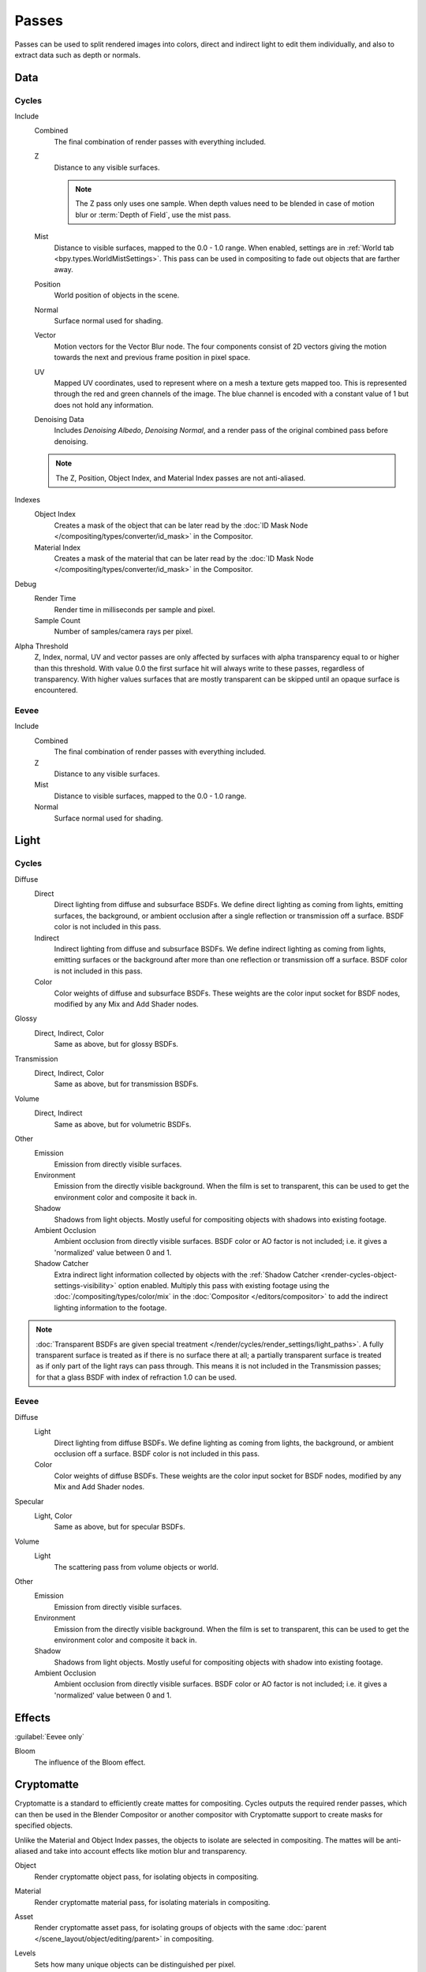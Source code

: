 .. _bpy.types.RenderLayer:

******
Passes
******

.. reference::

   :Panel:     :menuselection:`Scene --> View Layers --> Passes`

Passes can be used to split rendered images into colors, direct and indirect light to edit them individually,
and also to extract data such as depth or normals.


.. _render_layers_passes_data:

Data
====

Cycles
------

Include
   Combined
      The final combination of render passes with everything included.
   Z
      Distance to any visible surfaces.

      .. note::

         The Z pass only uses one sample.
         When depth values need to be blended in case of motion blur or :term:`Depth of Field`, use the mist pass.
   Mist
      Distance to visible surfaces, mapped to the 0.0 - 1.0 range.
      When enabled, settings are in :ref:`World tab <bpy.types.WorldMistSettings>`.
      This pass can be used in compositing to fade out objects that are farther away.
   Position
      World position of objects in the scene.
   Normal
      Surface normal used for shading.
   Vector
      Motion vectors for the Vector Blur node. The four components consist of 2D vectors
      giving the motion towards the next and previous frame position in pixel space.
   UV
      Mapped UV coordinates, used to represent where on a mesh a texture gets mapped too.
      This is represented through the red and green channels of the image.
      The blue channel is encoded with a constant value of 1 but does not hold any information.
   Denoising Data
      Includes *Denoising Albedo*, *Denoising Normal*, and a render pass of the original combined
      pass before denoising.

   .. note:: The Z, Position, Object Index, and Material Index passes are not anti-aliased.

Indexes
   Object Index
      Creates a mask of the object that can be later read by
      the :doc:`ID Mask Node </compositing/types/converter/id_mask>` in the Compositor.
   Material Index
      Creates a mask of the material that can be later read by
      the :doc:`ID Mask Node </compositing/types/converter/id_mask>` in the Compositor.

Debug
   Render Time
      Render time in milliseconds per sample and pixel.
   Sample Count
      Number of samples/camera rays per pixel.

Alpha Threshold
   Z, Index, normal, UV and vector passes are
   only affected by surfaces with alpha transparency equal to or higher than this threshold.
   With value 0.0 the first surface hit will always write to these passes, regardless of transparency.
   With higher values surfaces that are mostly transparent can be skipped until an opaque surface is encountered.


Eevee
-----

Include
   Combined
      The final combination of render passes with everything included.
   Z
      Distance to any visible surfaces.
   Mist
      Distance to visible surfaces, mapped to the 0.0 - 1.0 range.
   Normal
      Surface normal used for shading.


Light
=====

Cycles
------

Diffuse
   Direct
      Direct lighting from diffuse and subsurface BSDFs.
      We define direct lighting as coming from lights, emitting surfaces,
      the background, or ambient occlusion after a single reflection or transmission off a surface.
      BSDF color is not included in this pass.
   Indirect
      Indirect lighting from diffuse and subsurface BSDFs. We define indirect lighting as coming from lights,
      emitting surfaces or the background after more than one reflection or transmission off a surface.
      BSDF color is not included in this pass.
   Color
      Color weights of diffuse and subsurface BSDFs.
      These weights are the color input socket for BSDF nodes, modified by any Mix and Add Shader nodes.

Glossy
   Direct, Indirect, Color
      Same as above, but for glossy BSDFs.

Transmission
   Direct, Indirect, Color
      Same as above, but for transmission BSDFs.

Volume
   Direct, Indirect
      Same as above, but for volumetric BSDFs.

Other
   Emission
      Emission from directly visible surfaces.
   Environment
      Emission from the directly visible background. When the film is set to transparent,
      this can be used to get the environment color and composite it back in.
   Shadow
      Shadows from light objects. Mostly useful for compositing objects with shadows into existing footage.
   Ambient Occlusion
      Ambient occlusion from directly visible surfaces. BSDF color or AO factor is not included; i.e.
      it gives a 'normalized' value between 0 and 1.
   Shadow Catcher
      Extra indirect light information collected by objects with
      the :ref:`Shadow Catcher <render-cycles-object-settings-visibility>` option enabled.
      Multiply this pass with existing footage using the :doc:`/compositing/types/color/mix`
      in the :doc:`Compositor </editors/compositor>` to add the indirect lighting
      information to the footage.

.. note::

   :doc:`Transparent BSDFs are given special treatment </render/cycles/render_settings/light_paths>`.
   A fully transparent surface is treated as if there is no surface there at all;
   a partially transparent surface is treated as if only part of the light rays can pass through.
   This means it is not included in the Transmission passes;
   for that a glass BSDF with index of refraction 1.0 can be used.


Eevee
-----

Diffuse
   Light
      Direct lighting from diffuse BSDFs. We define lighting as coming from lights,
      the background, or ambient occlusion off a surface.
      BSDF color is not included in this pass.
   Color
      Color weights of diffuse BSDFs. These weights are the color input socket for BSDF nodes,
      modified by any Mix and Add Shader nodes.

Specular
   Light, Color
      Same as above, but for specular BSDFs.

Volume
   Light
      The scattering pass from volume objects or world.

Other
   Emission
      Emission from directly visible surfaces.
   Environment
      Emission from the directly visible background. When the film is set to transparent,
      this can be used to get the environment color and composite it back in.
   Shadow
      Shadows from light objects. Mostly useful for compositing objects with shadow into existing footage.
   Ambient Occlusion
      Ambient occlusion from directly visible surfaces. BSDF color or AO factor is not included; i.e.
      it gives a 'normalized' value between 0 and 1.


Effects
=======

:guilabel:`Eevee only`

Bloom
   The influence of the Bloom effect.


Cryptomatte
===========

Cryptomatte is a standard to efficiently create mattes for compositing.
Cycles outputs the required render passes, which can then be used in the Blender Compositor
or another compositor with Cryptomatte support to create masks for specified objects.

Unlike the Material and Object Index passes, the objects to isolate are selected in compositing.
The mattes will be anti-aliased and take into account effects like motion blur and transparency.

.. _bpy.types.ViewLayer.use_pass_cryptomatte_object:

Object
   Render cryptomatte object pass, for isolating objects in compositing.

.. _bpy.types.ViewLayer.use_pass_cryptomatte_material:

Material
   Render cryptomatte material pass, for isolating materials in compositing.

.. _bpy.types.ViewLayer.use_pass_cryptomatte_asset:

Asset
   Render cryptomatte asset pass, for isolating groups of objects with
   the same :doc:`parent </scene_layout/object/editing/parent>` in compositing.

.. _bpy.types.ViewLayer.pass_cryptomatte_depth:

Levels
   Sets how many unique objects can be distinguished per pixel.


Typical Workflow
----------------

#. Enable Cryptomatte Object render pass in the Passes panel, and render.
#. In the compositing nodes, create a Cryptomatte node and
   link the Render Layer matching Image and Cryptomatte passes to it.
#. Attach a Viewer node to the Pick output of the Cryptomatte node.
#. Use the Cryptomatte Add/Remove button to sample objects in the Pick Viewer node.
#. Use the Matte output of the Cryptomatte node to get the alpha mask.

.. seealso::

   :doc:`Cryptomatte Node </compositing/types/matte/cryptomatte>`.


.. _bpy.types.AOV:

Shader AOV
==========

Shader AOVs (Arbitrary Output Variables) provide custom render passes for any shader node components.
As an artist this can be a good way to fix or tweak fine details of a scene in post-processing.
To use Shader AOVs create the pass in the *Shader AOV* panel then reference this pass with
the :doc:`AOV Output </render/shader_nodes/output/aov>` shading node.
Shader AOVs can be added or removed in the *Shader AOV* panel.
In this panel is a list of all AOV passes; each AOV in the list consists of a *Name* and *Data Type*.

.. _bpy.types.ViewLayer.active_aov_index:

Active AOV Index
   The name of the render pass; this is the *Name* that is referenced in the *AOV Output* node.
   Any names can be used for these passes,
   as long as they do not conflict with built-in passes that are enabled.

.. _bpy.types.AOV.type:

Data Type
   Shader AOVs can either express a *Color* or a *Value* output.
   The *Color* type as the name suggest can be used for a color but also for normals.
   A *Value* type can be used for any single numerical value.


.. _bpy.ops.scene.view_layer_add_lightgroup:
.. _bpy.ops.scene.view_layer_remove_lightgroup:

Light Groups
============

:guilabel:`Cycles only`

Light Groups provide render passes that only contains information from the lights within that group.
Light Groups can be used to easily tweak the lighting color and intensity of specific lights without
having to re-render the scene.

.. _bpy.types.ViewLayer.active_lightgroup_index:

Active Light Group Index
   The name of the render pass. This is the name that is used when adding
   :ref:`World Shaders <bpy.types.World.lightgroup>`, :ref:`Lights and Objects <bpy.types.Object.lightgroup>`
   to *Light Groups*.


Lightgroup Sync
---------------

These operators are available in the menu to the right of the Light Group list.

.. _bpy.ops.scene.view_layer_add_used_lightgroups:

Add Used Lightgroups
   Adds all Light Groups  to the View Layer that have been created
   elsewhere and have lights assigned to them.

.. _bpy.ops.scene.view_layer_remove_unused_lightgroups:

Remove Unused Lightgroups
   Deletes all Light Groups that do not have any lights assigned to them.


Combining
=========

Cycles
------

All these lighting passes can be combined to produce the final image as follows:

.. figure:: /images/render_layers_passes_combine.svg


Eevee
-----

The passes can be combined to produce the final image as follows:

.. figure:: /images/render_layers_passes_eevee-combine.svg


Known Limitations
=================

- Alpha blended materials are not rendered in render passes except the combined pass.
  Use the *Alpha Clip* or *Alpha Hashed* as :ref:`Blending Mode <bpy.types.Material.blend_method>`
  to render transparent materials in render passes.
- Depth of field is not rendered in render passes except the combined pass.
  It is possible to add the depth of field back in the Compositor using
  the :ref:`Defocus node <bpy.types.CompositorNodeDefocus>`.
- Eevee render passes exclude parts of the BSDF equation.
  :doc:`Shader to RGB </render/shader_nodes/converter/shader_to_rgb>` is not supported as it needs
  the full BSDF equation.
